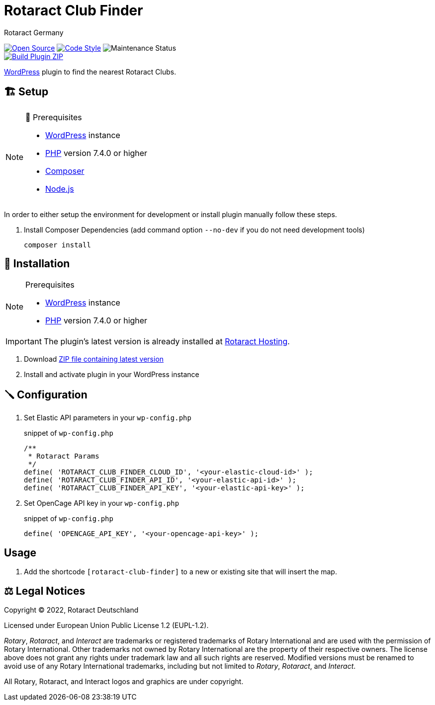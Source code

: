 = Rotaract Club Finder
Rotaract Germany

ifdef::env-github[]
:tip-caption: 💡
:note-caption: ℹ
:important-caption: ❗
:caution-caption: 🔥
:warning-caption: ⚠
endif::[]

:badge_url: https://img.shields.io
:repo_path: rotaract/rotaract-club-finder

:year: 2022

// General Badges
image:{badge_url}/badge/Open_Source-❤-orange[Open Source, link="https://opensource.org"]
image:{badge_url}/badge/code_style-WordPress-brightgreen[Code Style, link="https://make.wordpress.org/core/handbook/best-practices/coding-standards/"]
image:https://img.shields.io/maintenance/yes/{year}[Maintenance Status] +
// Status Badges
image:https://github.com/{repo_path}/actions/workflows/build.yml/badge.svg[Build Plugin ZIP, link="https://github.com/{repo_path}/actions/workflows/build.yml"]

https://wordpress.org/[WordPress] plugin to find the nearest Rotaract Clubs.

== 🏗️ Setup

.🧰 Prerequisites
[NOTE]
--
* https://wordpress.com[WordPress] instance
* https://www.php.net[PHP] version 7.4.0 or higher
* https://getcomposer.org[Composer]
* https://nodejs.org[Node.js]
--

In order to either setup the environment for development or install plugin manually follow these steps.

. Install Composer Dependencies (add command option `--no-dev` if you do not need development tools)
+
[source]
----
composer install
----

== 🔧 Installation

.Prerequisites
[NOTE]
--
* https://wordpress.com[WordPress] instance
* https://www.php.net[PHP] version 7.4.0 or higher
--

IMPORTANT: The plugin's latest version is already installed at https://hosting.rotaract.de[Rotaract Hosting].

. Download https://github.com/rotaract/rotaract-club-finder/releases/latest/download/rotaract-club-finder.zip[ZIP file containing latest version]
. Install and activate plugin in your WordPress instance

== 🪛 Configuration

. Set Elastic API parameters in your `wp-config.php`
+
.snippet of `wp-config.php`
[source,php]
----
/**
 * Rotaract Params
 */
define( 'ROTARACT_CLUB_FINDER_CLOUD_ID', '<your-elastic-cloud-id>' );
define( 'ROTARACT_CLUB_FINDER_API_ID', '<your-elastic-api-id>' );
define( 'ROTARACT_CLUB_FINDER_API_KEY', '<your-elastic-api-key>' );
----
. Set OpenCage API key in your `wp-config.php`
+
.snippet of `wp-config.php`
[source, php]
....
define( 'OPENCAGE_API_KEY', '<your-opencage-api-key>' );
....

== Usage

. Add the shortcode `[rotaract-club-finder]` to a new or existing site that will insert the map.

== ⚖️ Legal Notices

Copyright © 2022, Rotaract Deutschland

Licensed under European Union Public License 1.2 (EUPL-1.2).

_Rotary_, _Rotaract_, and _Interact_ are trademarks or registered trademarks of Rotary International and are used with the permission of Rotary International.
Other trademarks not owned by Rotary International are the property of their respective owners.
The license above does not grant any rights under trademark law and all such rights are reserved.
Modified versions must be renamed to avoid use of any Rotary International trademarks, including but not limited to _Rotary_, _Rotaract_, and _Interact_.

All Rotary, Rotaract, and Interact logos and graphics are under copyright.
